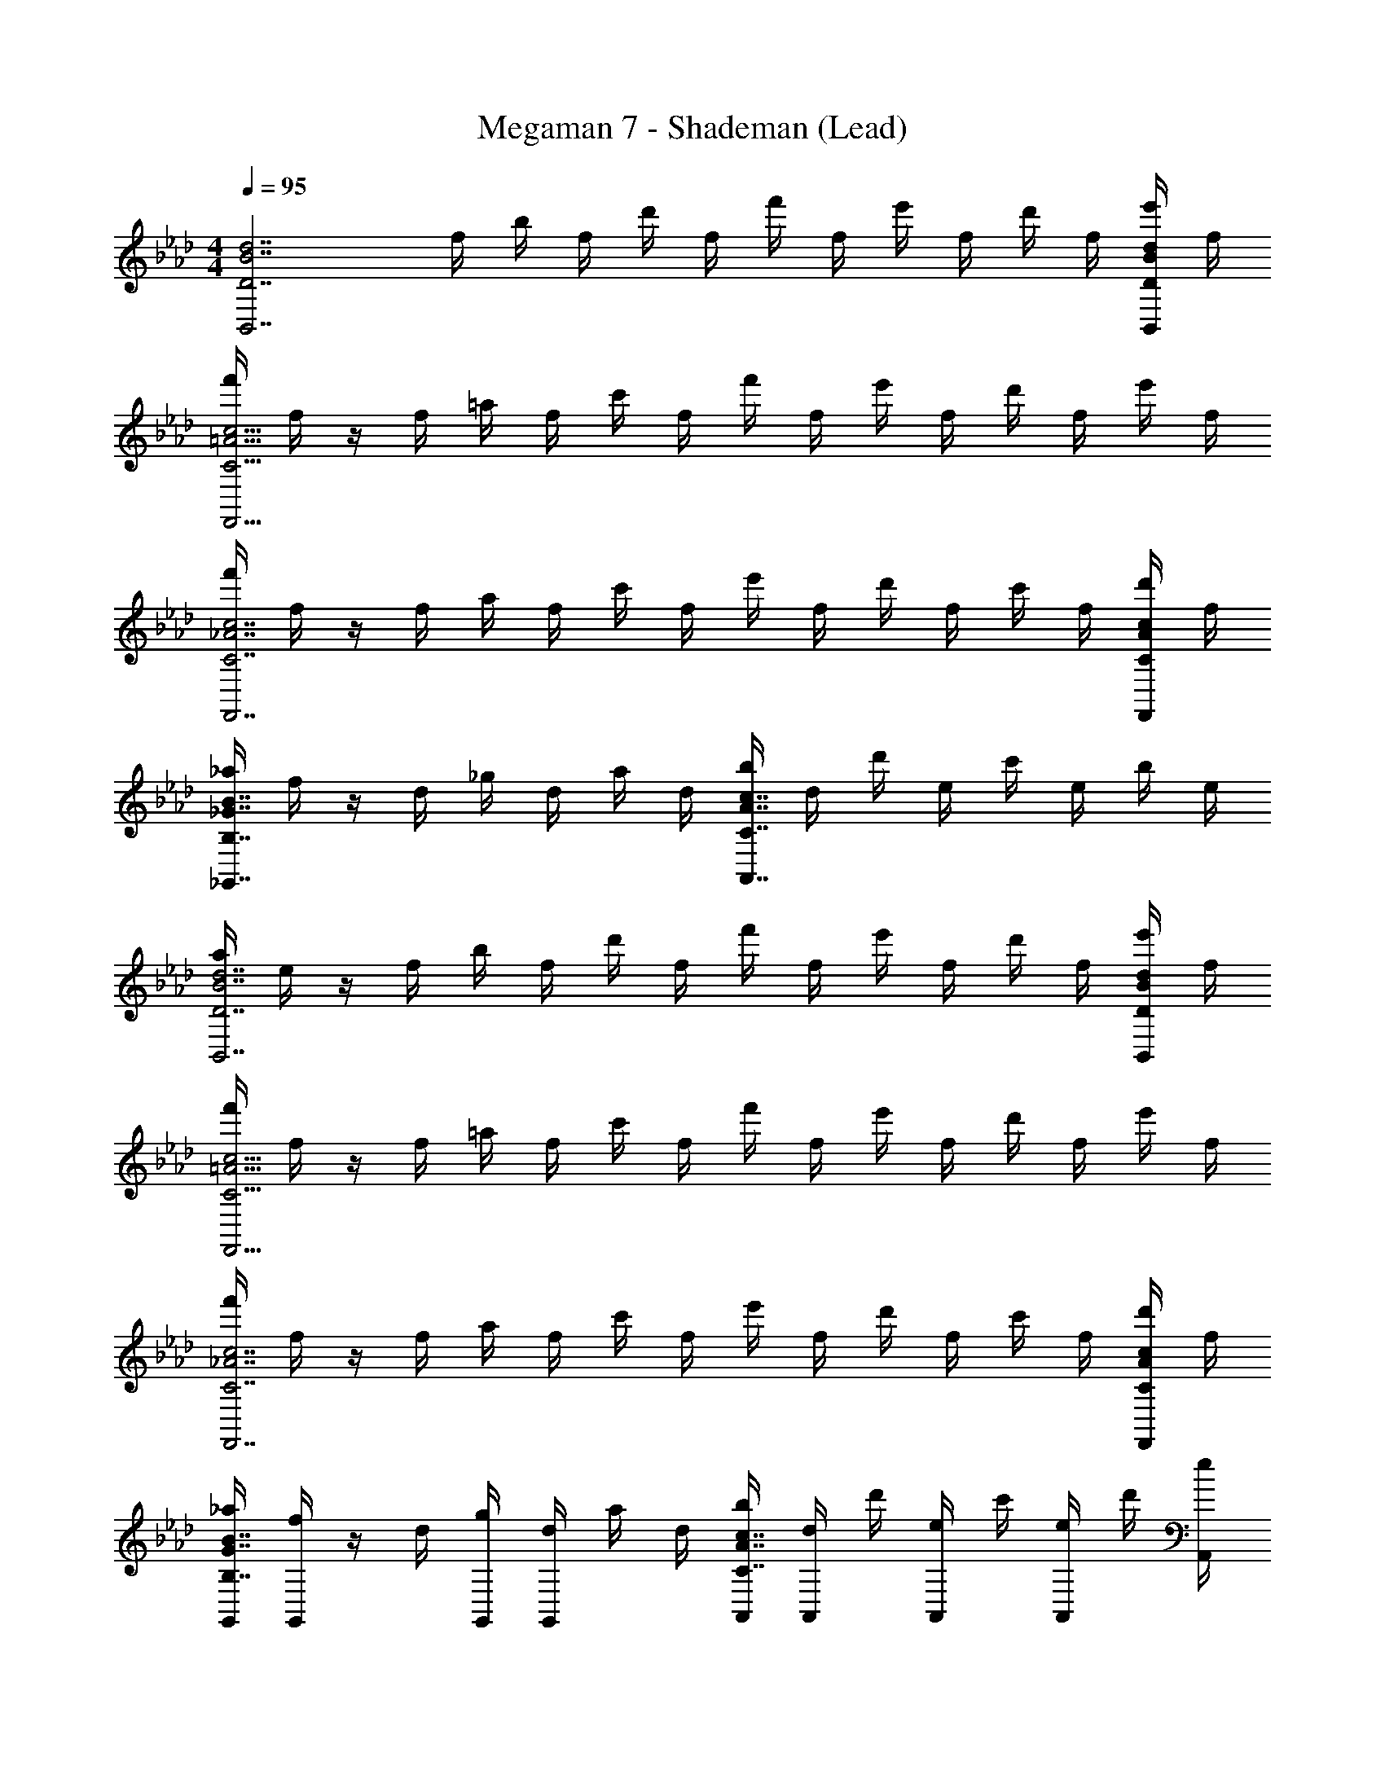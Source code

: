 X: 1
T: Megaman 7 - Shademan (Lead)
Z: ABC Generated by Starbound Composer
L: 1/4
M: 4/4
Q: 1/4=95
K: Ab
[z3/4d7/B7/D7/B,,7/] f/4 b/4 f/4 d'/4 f/4 f'/4 f/4 e'/4 f/4 d'/4 f/4 [e'/4d/B/D/B,,/] f/4 
[f'/4c15/4=A15/4C15/4F,,15/4] f/4 z/4 f/4 =a/4 f/4 c'/4 f/4 f'/4 f/4 e'/4 f/4 d'/4 f/4 e'/4 f/4 
[f'/4c7/_A7/C7/F,,7/] f/4 z/4 f/4 a/4 f/4 c'/4 f/4 e'/4 f/4 d'/4 f/4 c'/4 f/4 [d'/4c/A/C/F,,/] f/4 
[_a/4B7/4_G7/4B,7/4_G,,7/4] f/4 z/4 d/4 _g/4 d/4 a/4 d/4 [b/4c7/4A7/4C7/4A,,7/4] d/4 d'/4 e/4 c'/4 e/4 b/4 e/4 
[a/4d7/B7/D7/B,,7/] e/4 z/4 f/4 b/4 f/4 d'/4 f/4 f'/4 f/4 e'/4 f/4 d'/4 f/4 [e'/4d/B/D/B,,/] f/4 
[f'/4c15/4=A15/4C15/4F,,15/4] f/4 z/4 f/4 =a/4 f/4 c'/4 f/4 f'/4 f/4 e'/4 f/4 d'/4 f/4 e'/4 f/4 
[f'/4c7/_A7/C7/F,,7/] f/4 z/4 f/4 a/4 f/4 c'/4 f/4 e'/4 f/4 d'/4 f/4 c'/4 f/4 [d'/4c/A/C/F,,/] f/4 
[_a/4G,,/4B7/4G7/4B,7/4] [f/4G,,/4] z/4 d/4 [g/4G,,/4] [d/4G,,/4] a/4 d/4 [b/4A,,/4c7/4A7/4C7/4] [d/4A,,/4] d'/4 [e/4A,,/4] c'/4 [e/4A,,/4] d'/4 [e/4A,,/4] 
[e'/4B,,/4B5/D15/4B,15/4] [e/4B,,/4] z/ B,,/4 B,,/4 z/4 F,,/4 z/4 B,,/4 [B,,/4c] z/4 B,,/4 B,,/4 [z/4B/] F,,/4 
[A,,/4A2E15/4C15/4] A,,/4 z/ A,,/4 A,,/4 z/4 E,,/4 [z/4e3/] A,,/4 A,,/4 z/4 A,,/4 A,,/4 [z/4c/] E,,/4 
[G,,/4G5/G15/4D15/4] G,,/4 z/ G,,/4 G,,/4 z/4 F,,/4 z/4 G,,/4 [G,,/4A/] z/4 [G,,/4B/] G,,/4 [z/4c/] =E,,/4 
[F,,/4=AF7/4C7/4] F,,/4 z/ [F,,/4F] F,,/4 z/4 _E,,/4 [z/4c5/6A5/6E] F,,/4 F,,/4 z/4 [F,,/4A5/6F5/6F] =G,,/4 =A,,/4 C,/4 
[B,,/4f5/D15/4B,15/4] B,,/4 z/ B,,/4 B,,/4 z/4 F,,/4 z/4 B,,/4 [B,,/4e/] z/4 [B,,/4d/] B,,/4 [z/4f/] F,,/4 
[_A,,/4eE15/4C15/4] A,,/4 z/ [A,,/4c] A,,/4 z/4 E,,/4 [z/4_A3/] A,,/4 A,,/4 z/4 A,,/4 A,,/4 [z/4F/] E,,/4 
[_G,,/4G5/G15/4D15/4] G,,/4 z/ G,,/4 G,,/4 z/4 F,,/4 z/4 G,,/4 [G,,/4A/] z/4 [G,,/4B/] G,,/4 [z/4c/] =E,,/4 
[F,,/4F5/6C5/6=A] F,,/4 z/ [F,,/4=G5/6D5/6F] F,,/4 z/4 _E,,/4 [z/4A5/6F5/6E] F,,/4 F,,/4 z/4 [F,,/4c5/6A5/6C] =G,,/4 =A,,/4 C,/4 
[B,,/4B,5/B7/d4] B,,/4 z/4 f/4 [b/4B,,/4] [f/4B,,/4] d'/4 [f/4F,,/4] f'/4 [f/4B,,/4] [e'/4B,,/4C/] f/4 [d'/4B,,/4D/] [f/4B,,/4] [e'/4B/E/] [f/4E,,/4] 
[f'/4F,,/4C2A15/4c4] [f/4F,,/4] z/4 f/4 [=a/4F,,/4] [f/4F,,/4] c'/4 [f/4E,,/4] [f'/4F3/] [f/4F,,/4] [e'/4F,,/4] f/4 [d'/4F,,/4] [f/4F,,/4] [e'/4_G/] [f/4_G,,/4] 
[f'/4F,,/4_A5/A7/c4] [f/4F,,/4] z/4 f/4 [a/4F,,/4] [f/4F,,/4] c'/4 [f/4E,,/4] e'/4 [f/4F,,/4] [d'/4F,,/4G/] f/4 [c'/4F,,/4F/] [f/4F,,/4] [d'/4A/A/] [f/4_A,,/4] 
[_a/4G,,/4G5/4G7/4B2] [f/4G,,/4] z/4 d/4 [g/4G,,/4] [d/4A/4G,,/4] a/4 [d/4E,,/4B/] [b/4A7/4c2] [d/4A/4A,,/4] [d'/4G/4A,,/4] [e/4F/4] [c'/4G/4A,,/4] [e/4F/4F,,/4] [b/4E/4A,,/4] [e/4D/4C,/4] 
[a/4B,,/4B,9/4B7/d4] [e/4B,,/4] z/4 f/4 [b/4B,,/4] [f/4B,,/4] d'/4 [f/4F,,/4] f'/4 [f/4C/4B,,/4] [e'/4D/4B,,/4] [f/4C/4] [d'/4E/4B,,/4] [f/4D/4B,,/4] [e'/4C/4B/] [f/4D/4E,,/4] 
[f'/4F,,/4C=A15/4c4] [f/4F,,/4] z/4 f/4 [=a/4F,,/4F] [f/4F,,/4] c'/4 [f/4E,,/4] [f'/4A3/] [f/4F,,/4] [e'/4F,,/4] f/4 [d'/4F,,/4] [f/4F,,/4] [e'/4c/] [f/4G,,/4] 
[f'/4F,,/4e9/4_A7/c4] [f/4F,,/4] z/4 f/4 [a/4F,,/4] [f/4F,,/4] c'/4 [f/4E,,/4] e'/4 [f/4f/4F,,/4] [d'/4e/4F,,/4] [f/4c/4] [c'/4d/4F,,/4] [f/4c/4F,,/4] [d'/4B/4A/] [f/4A/4A,,/4] 
[_a/4G,,/4G7/4B2B2] [f/4G,,/4] z/4 d/4 [g/4G,,/4] [d/4G,,/4] a/4 [d/4E,,/4] [b/4cA7/4c2] [d/4A,,/4] [d'/4A,,/4] e/4 [c'/4A,,/4A] [e/4F,,/4] [d'/4A,,/4] [e/4C,/4] 
[e'/4B,,/4B5/D15/4B,15/4] [e/4B,,/4] z/ B,,/4 B,,/4 z/4 F,,/4 z/4 B,,/4 [B,,/4c] z/4 B,,/4 B,,/4 [z/4B/] F,,/4 
[A,,/4A2E15/4C15/4] A,,/4 z/ A,,/4 A,,/4 z/4 E,,/4 [z/4e3/] A,,/4 A,,/4 z/4 A,,/4 A,,/4 [z/4c/] E,,/4 
[G,,/4G5/G15/4D15/4] G,,/4 z/ G,,/4 G,,/4 z/4 F,,/4 z/4 G,,/4 [G,,/4A/] z/4 [G,,/4B/] G,,/4 [z/4c/] =E,,/4 
[F,,/4=AF7/4C7/4] F,,/4 z/ [F,,/4F] F,,/4 z/4 _E,,/4 [z/4c5/6A5/6E] F,,/4 F,,/4 z/4 [F,,/4A5/6F5/6F] =G,,/4 =A,,/4 C,/4 
[B,,/4f5/D15/4B,15/4] B,,/4 z/ B,,/4 B,,/4 z/4 F,,/4 z/4 B,,/4 [B,,/4e/] z/4 [B,,/4d/] B,,/4 [z/4f/] F,,/4 
[_A,,/4eE15/4C15/4] A,,/4 z/ [A,,/4c] A,,/4 z/4 E,,/4 [z/4_A3/] A,,/4 A,,/4 z/4 A,,/4 A,,/4 [z/4F/] E,,/4 
[_G,,/4G5/G15/4D15/4] G,,/4 z/ G,,/4 G,,/4 z/4 F,,/4 z/4 G,,/4 [G,,/4A/] z/4 [G,,/4B/] G,,/4 [z/4c/] =E,,/4 
[F,,/4F5/6C5/6=A] F,,/4 z/ [F,,/4=G5/6D5/6F] F,,/4 z/4 _E,,/4 [z/4A5/6F5/6E] F,,/4 F,,/4 z/4 [F,,/4c5/6A5/6C] =G,,/4 =A,,/4 C,/4 
[B,,/4B,5/B7/d4] B,,/4 z/4 f/4 [b/4B,,/4] [f/4B,,/4] d'/4 [f/4F,,/4] f'/4 [f/4B,,/4] [e'/4B,,/4C/] f/4 [d'/4B,,/4D/] [f/4B,,/4] [e'/4B/E/] [f/4E,,/4] 
[f'/4F,,/4C2A15/4c4] [f/4F,,/4] z/4 f/4 [=a/4F,,/4] [f/4F,,/4] c'/4 [f/4E,,/4] [f'/4F3/] [f/4F,,/4] [e'/4F,,/4] f/4 [d'/4F,,/4] [f/4F,,/4] [e'/4_G/] [f/4_G,,/4] 
[f'/4F,,/4_A5/A7/c4] [f/4F,,/4] z/4 f/4 [a/4F,,/4] [f/4F,,/4] c'/4 [f/4E,,/4] e'/4 [f/4F,,/4] [d'/4F,,/4G/] f/4 [c'/4F,,/4F/] [f/4F,,/4] [d'/4A/A/] [f/4_A,,/4] 
[_a/4G,,/4G5/4G7/4B2] [f/4G,,/4] z/4 d/4 [g/4G,,/4] [d/4A/4G,,/4] a/4 [d/4E,,/4B/] [b/4A7/4c2] [d/4A/4A,,/4] [d'/4G/4A,,/4] [e/4F/4] [c'/4G/4A,,/4] [e/4F/4F,,/4] [b/4E/4A,,/4] [e/4D/4C,/4] 
[a/4B,,/4B,9/4B7/d4] [e/4B,,/4] z/4 f/4 [b/4B,,/4] [f/4B,,/4] d'/4 [f/4F,,/4] f'/4 [f/4C/4B,,/4] [e'/4D/4B,,/4] [f/4C/4] [d'/4E/4B,,/4] [f/4D/4B,,/4] [e'/4C/4B/] [f/4D/4E,,/4] 
[f'/4F,,/4C=A15/4c4] [f/4F,,/4] z/4 f/4 [=a/4F,,/4F] [f/4F,,/4] c'/4 [f/4E,,/4] [f'/4A3/] [f/4F,,/4] [e'/4F,,/4] f/4 [d'/4F,,/4] [f/4F,,/4] [e'/4c/] [f/4G,,/4] 
[f'/4F,,/4e9/4_A7/c4] [f/4F,,/4] z/4 f/4 [a/4F,,/4] [f/4F,,/4] c'/4 [f/4E,,/4] e'/4 [f/4f/4F,,/4] [d'/4e/4F,,/4] [f/4c/4] [c'/4d/4F,,/4] [f/4c/4F,,/4] [d'/4B/4A/] [f/4A/4A,,/4] 
[_a/4G,,/4G7/4B2B2] [f/4G,,/4] z/4 d/4 [g/4G,,/4] [d/4G,,/4] a/4 [d/4E,,/4] [b/4cA7/4c2] [d/4A,,/4] [d'/4A,,/4] e/4 [c'/4A,,/4A] [e/4F,,/4] [d'/4A,,/4] [e/4C,/4] 
[e'/4B,,/4B5/D15/4B,15/4] [e/4B,,/4] z/ B,,/4 B,,/4 z/4 F,,/4 z/4 B,,/4 [B,,/4c] z/4 B,,/4 B,,/4 [z/4B/] F,,/4 
[A,,/4A2E15/4C15/4] A,,/4 z/ A,,/4 A,,/4 z/4 E,,/4 [z/4e3/] A,,/4 A,,/4 z/4 A,,/4 A,,/4 [z/4c/] E,,/4 
[G,,/4G5/G15/4D15/4] G,,/4 z/ G,,/4 G,,/4 z/4 F,,/4 z/4 G,,/4 [G,,/4A/] z/4 [G,,/4B/] G,,/4 [z/4c/] =E,,/4 
[F,,/4=AF7/4C7/4] F,,/4 z/ [F,,/4F] F,,/4 z/4 _E,,/4 [z/4c5/6A5/6E] F,,/4 F,,/4 z/4 [F,,/4A5/6F5/6F] =G,,/4 =A,,/4 C,/4 
[B,,/4f5/D15/4B,15/4] B,,/4 z/ B,,/4 B,,/4 z/4 F,,/4 z/4 B,,/4 [B,,/4e/] z/4 [B,,/4d/] B,,/4 [z/4f/] F,,/4 
[_A,,/4eE15/4C15/4] A,,/4 z/ [A,,/4c] A,,/4 z/4 E,,/4 [z/4_A3/] A,,/4 A,,/4 z/4 A,,/4 A,,/4 [z/4F/] E,,/4 
[_G,,/4G5/G15/4D15/4] G,,/4 z/ G,,/4 G,,/4 z/4 F,,/4 z/4 G,,/4 [G,,/4A/] z/4 [G,,/4B/] G,,/4 [z/4c/] =E,,/4 
[F,,/4F5/6C5/6=A] F,,/4 z/ [F,,/4=G5/6D5/6F] F,,/4 z/4 _E,,/4 [z/4A5/6F5/6E] F,,/4 F,,/4 z/4 [F,,/4c5/6A5/6C] =G,,/4 =A,,/4 C,/4 
[B,,/4B,5/B7/d4] B,,/4 z/4 f/4 [b/4B,,/4] [f/4B,,/4] d'/4 [f/4F,,/4] f'/4 [f/4B,,/4] [e'/4B,,/4C/] f/4 [d'/4B,,/4D/] [f/4B,,/4] [e'/4B/E/] [f/4E,,/4] 
[f'/4F,,/4C2A15/4c4] [f/4F,,/4] z/4 f/4 [=a/4F,,/4] [f/4F,,/4] c'/4 [f/4E,,/4] [f'/4F3/] [f/4F,,/4] [e'/4F,,/4] f/4 [d'/4F,,/4] [f/4F,,/4] [e'/4_G/] [f/4_G,,/4] 
[f'/4F,,/4_A5/A7/c4] [f/4F,,/4] z/4 f/4 [a/4F,,/4] [f/4F,,/4] c'/4 [f/4E,,/4] e'/4 [f/4F,,/4] [d'/4F,,/4G/] f/4 [c'/4F,,/4F/] [f/4F,,/4] [d'/4A/A/] [f/4_A,,/4] 
[_a/4G,,/4G5/4G7/4B2] [f/4G,,/4] z/4 d/4 [g/4G,,/4] [d/4A/4G,,/4] a/4 [d/4E,,/4B/] [b/4A7/4c2] [d/4A/4A,,/4] [d'/4G/4A,,/4] [e/4F/4] [c'/4G/4A,,/4] [e/4F/4F,,/4] [b/4E/4A,,/4] [e/4D/4C,/4] 
[a/4B,,/4B,9/4B7/d4] [e/4B,,/4] z/4 f/4 [b/4B,,/4] [f/4B,,/4] d'/4 [f/4F,,/4] f'/4 [f/4C/4B,,/4] [e'/4D/4B,,/4] [f/4C/4] [d'/4E/4B,,/4] [f/4D/4B,,/4] [e'/4C/4B/] [f/4D/4E,,/4] 
[f'/4F,,/4C=A15/4c4] [f/4F,,/4] z/4 f/4 [=a/4F,,/4F] [f/4F,,/4] c'/4 [f/4E,,/4] [f'/4A3/] [f/4F,,/4] [e'/4F,,/4] f/4 [d'/4F,,/4] [f/4F,,/4] [e'/4c/] [f/4G,,/4] 
[f'/4F,,/4e9/4_A7/c4] [f/4F,,/4] z/4 f/4 [a/4F,,/4] [f/4F,,/4] c'/4 [f/4E,,/4] e'/4 [f/4f/4F,,/4] [d'/4e/4F,,/4] [f/4c/4] [c'/4d/4F,,/4] [f/4c/4F,,/4] [d'/4B/4A/] [f/4A/4A,,/4] 
[_a/4G,,/4G7/4B2B2] [f/4G,,/4] z/4 d/4 [g/4G,,/4] [d/4G,,/4] a/4 [d/4E,,/4] [b/4cA7/4c2] [d/4A,,/4] [d'/4A,,/4] e/4 [c'/4A,,/4A] [e/4F,,/4] [d'/4A,,/4] [e/4C,/4] 
e'/4 e/4 
